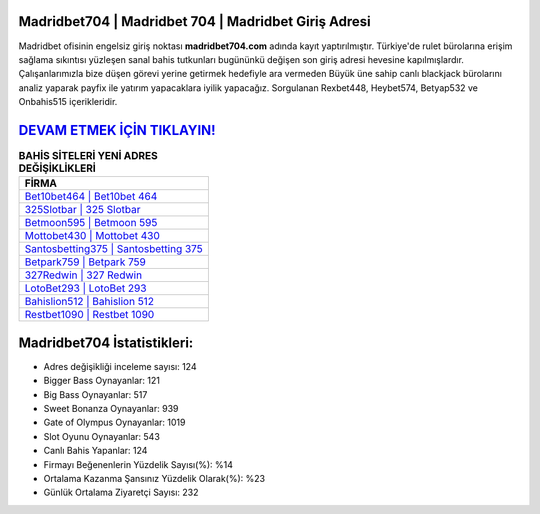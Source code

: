 ﻿Madridbet704 | Madridbet 704 | Madridbet Giriş Adresi
===================================

.. image:: images/madridbet-giris.jpg
   :width: 600
   
Madridbet ofisinin engelsiz giriş noktası **madridbet704.com** adında kayıt yaptırılmıştır. Türkiye'de rulet bürolarına erişim sağlama sıkıntısı yüzleşen sanal bahis tutkunları bugününkü değişen son giriş adresi hevesine kapılmışlardır. Çalışanlarımızla bize düşen görevi yerine getirmek hedefiyle ara vermeden Büyük üne sahip  canlı blackjack bürolarını analiz yaparak payfix ile yatırım yapacaklara iyilik yapacağız. Sorgulanan Rexbet448, Heybet574, Betyap532 ve Onbahis515 içerikleridir.

`DEVAM ETMEK İÇİN TIKLAYIN! <https://cutt.ly/QwVVg2Vk>`_
==============

.. list-table:: **BAHİS SİTELERİ YENİ ADRES DEĞİŞİKLİKLERİ**
   :widths: 100
   :header-rows: 1

   * - FİRMA
   * - `Bet10bet464 | Bet10bet 464 <bet10bet464-bet10bet-464-bet10bet-giris-adresi.html>`_
   * - `325Slotbar | 325 Slotbar <325slotbar-325-slotbar-slotbar-giris-adresi.html>`_
   * - `Betmoon595 | Betmoon 595 <betmoon595-betmoon-595-betmoon-giris-adresi.html>`_	 
   * - `Mottobet430 | Mottobet 430 <mottobet430-mottobet-430-mottobet-giris-adresi.html>`_	 
   * - `Santosbetting375 | Santosbetting 375 <santosbetting375-santosbetting-375-santosbetting-giris-adresi.html>`_ 
   * - `Betpark759 | Betpark 759 <betpark759-betpark-759-betpark-giris-adresi.html>`_
   * - `327Redwin | 327 Redwin <327redwin-327-redwin-redwin-giris-adresi.html>`_	 
   * - `LotoBet293 | LotoBet 293 <lotobet293-lotobet-293-lotobet-giris-adresi.html>`_
   * - `Bahislion512 | Bahislion 512 <bahislion512-bahislion-512-bahislion-giris-adresi.html>`_
   * - `Restbet1090 | Restbet 1090 <restbet1090-restbet-1090-restbet-giris-adresi.html>`_
	 
Madridbet704 İstatistikleri:
===================================	 
* Adres değişikliği inceleme sayısı: 124
* Bigger Bass Oynayanlar: 121
* Big Bass Oynayanlar: 517
* Sweet Bonanza Oynayanlar: 939
* Gate of Olympus Oynayanlar: 1019
* Slot Oyunu Oynayanlar: 543
* Canlı Bahis Yapanlar: 124
* Firmayı Beğenenlerin Yüzdelik Sayısı(%): %14
* Ortalama Kazanma Şansınız Yüzdelik Olarak(%): %23
* Günlük Ortalama Ziyaretçi Sayısı: 232
